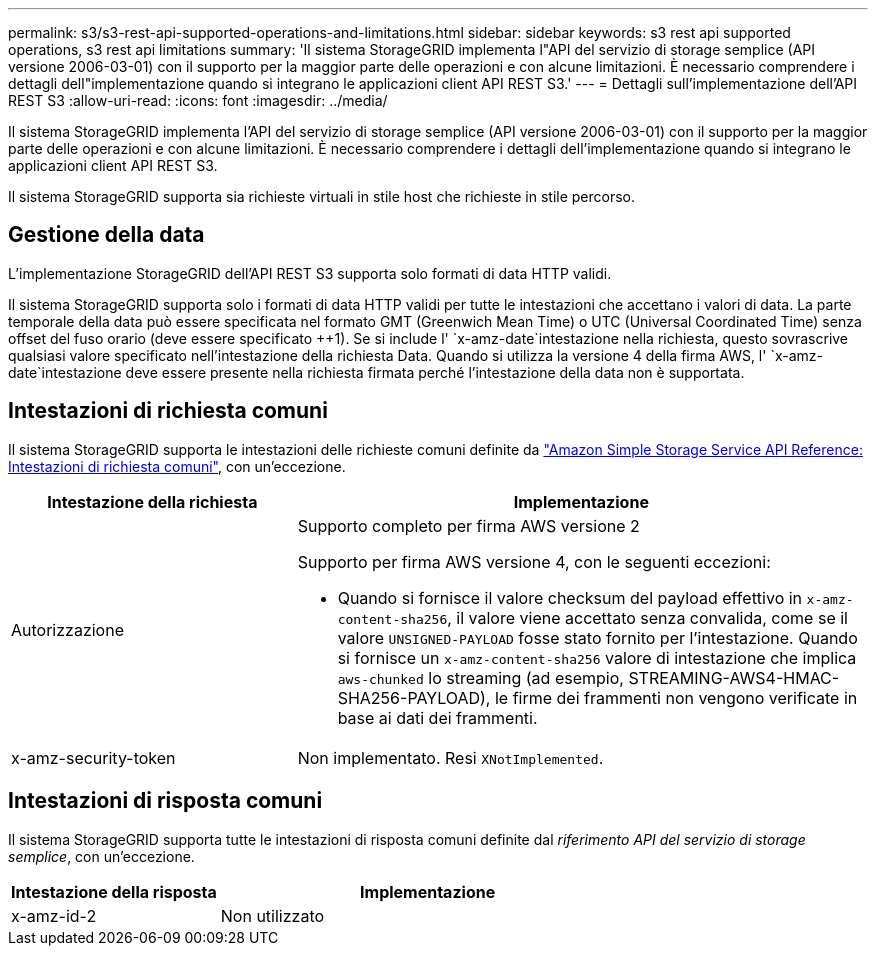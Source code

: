 ---
permalink: s3/s3-rest-api-supported-operations-and-limitations.html 
sidebar: sidebar 
keywords: s3 rest api supported operations, s3 rest api limitations 
summary: 'Il sistema StorageGRID implementa l"API del servizio di storage semplice (API versione 2006-03-01) con il supporto per la maggior parte delle operazioni e con alcune limitazioni. È necessario comprendere i dettagli dell"implementazione quando si integrano le applicazioni client API REST S3.' 
---
= Dettagli sull'implementazione dell'API REST S3
:allow-uri-read: 
:icons: font
:imagesdir: ../media/


[role="lead"]
Il sistema StorageGRID implementa l'API del servizio di storage semplice (API versione 2006-03-01) con il supporto per la maggior parte delle operazioni e con alcune limitazioni. È necessario comprendere i dettagli dell'implementazione quando si integrano le applicazioni client API REST S3.

Il sistema StorageGRID supporta sia richieste virtuali in stile host che richieste in stile percorso.



== Gestione della data

L'implementazione StorageGRID dell'API REST S3 supporta solo formati di data HTTP validi.

Il sistema StorageGRID supporta solo i formati di data HTTP validi per tutte le intestazioni che accettano i valori di data. La parte temporale della data può essere specificata nel formato GMT (Greenwich Mean Time) o UTC (Universal Coordinated Time) senza offset del fuso orario (deve essere specificato ++1). Se si include l' `x-amz-date`intestazione nella richiesta, questo sovrascrive qualsiasi valore specificato nell'intestazione della richiesta Data. Quando si utilizza la versione 4 della firma AWS, l' `x-amz-date`intestazione deve essere presente nella richiesta firmata perché l'intestazione della data non è supportata.



== Intestazioni di richiesta comuni

Il sistema StorageGRID supporta le intestazioni delle richieste comuni definite da https://docs.aws.amazon.com/AmazonS3/latest/API/RESTCommonRequestHeaders.html["Amazon Simple Storage Service API Reference: Intestazioni di richiesta comuni"^], con un'eccezione.

[cols="1a,2a"]
|===
| Intestazione della richiesta | Implementazione 


 a| 
Autorizzazione
 a| 
Supporto completo per firma AWS versione 2

Supporto per firma AWS versione 4, con le seguenti eccezioni:

* Quando si fornisce il valore checksum del payload effettivo in `x-amz-content-sha256`, il valore viene accettato senza convalida, come se il valore `UNSIGNED-PAYLOAD` fosse stato fornito per l'intestazione. Quando si fornisce un `x-amz-content-sha256` valore di intestazione che implica `aws-chunked` lo streaming (ad esempio, STREAMING-AWS4-HMAC-SHA256-PAYLOAD), le firme dei frammenti non vengono verificate in base ai dati dei frammenti.




 a| 
x-amz-security-token
 a| 
Non implementato. Resi `XNotImplemented`.

|===


== Intestazioni di risposta comuni

Il sistema StorageGRID supporta tutte le intestazioni di risposta comuni definite dal _riferimento API del servizio di storage semplice_, con un'eccezione.

[cols="1a,2a"]
|===
| Intestazione della risposta | Implementazione 


 a| 
x-amz-id-2
 a| 
Non utilizzato

|===